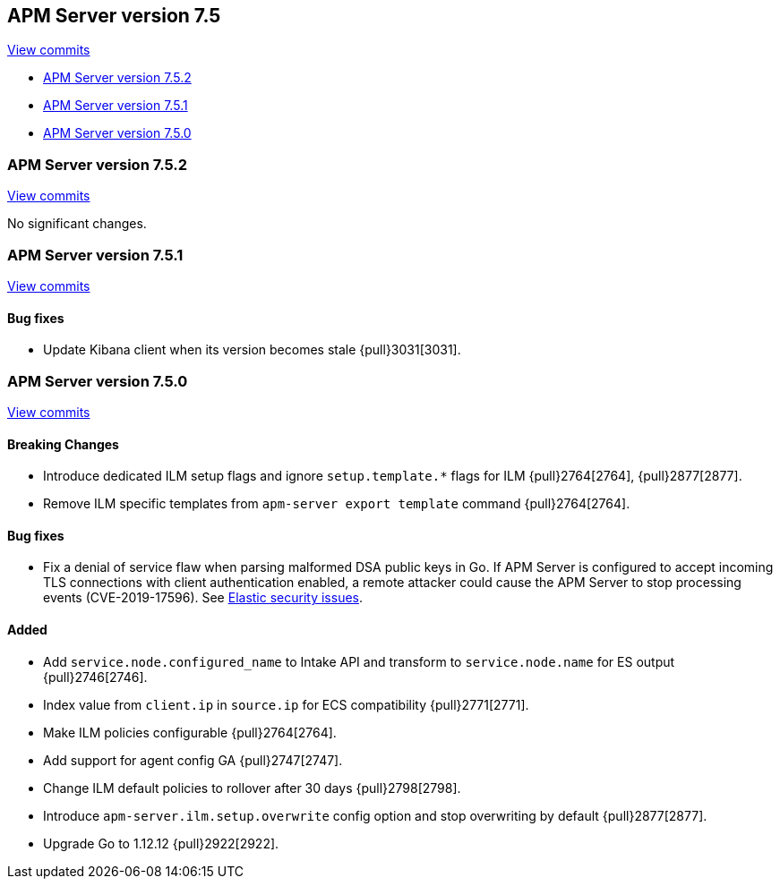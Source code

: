 [[release-notes-7.5]]
== APM Server version 7.5

https://github.com/elastic/apm-server/compare/7.4\...7.5[View commits]

* <<release-notes-7.5.2>>
* <<release-notes-7.5.1>>
* <<release-notes-7.5.0>>

[float]
[[release-notes-7.5.2]]
=== APM Server version 7.5.2

https://github.com/elastic/apm-server/compare/v7.5.1\...v7.5.2[View commits]

No significant changes.

[float]
[[release-notes-7.5.1]]
=== APM Server version 7.5.1

https://github.com/elastic/apm-server/compare/v7.5.0\...v7.5.1[View commits]

[float]
==== Bug fixes
- Update Kibana client when its version becomes stale {pull}3031[3031].

[float]
[[release-notes-7.5.0]]
=== APM Server version 7.5.0

https://github.com/elastic/apm-server/compare/v7.4.1\...v7.5.0[View commits]

[float]
==== Breaking Changes
- Introduce dedicated ILM setup flags and ignore `setup.template.*` flags for ILM {pull}2764[2764], {pull}2877[2877].
- Remove ILM specific templates from `apm-server export template` command {pull}2764[2764].

[float]
==== Bug fixes
- Fix a denial of service flaw when parsing malformed DSA public keys in Go.
If APM Server is configured to accept incoming TLS connections with client
authentication enabled, a remote attacker could cause the APM Server to stop
processing events (CVE-2019-17596).
See https://www.elastic.co/community/security/[Elastic security issues].

[float]
==== Added
- Add `service.node.configured_name` to Intake API and transform to `service.node.name` for ES output {pull}2746[2746].
- Index value from `client.ip` in `source.ip` for ECS compatibility {pull}2771[2771].
- Make ILM policies configurable {pull}2764[2764].
- Add support for agent config GA {pull}2747[2747].
- Change ILM default policies to rollover after 30 days {pull}2798[2798].
- Introduce `apm-server.ilm.setup.overwrite` config option and stop overwriting by default {pull}2877[2877].
- Upgrade Go to 1.12.12 {pull}2922[2922].
